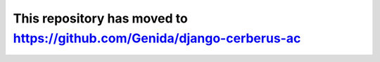 This repository has moved to https://github.com/Genida/django-cerberus-ac
=========================================================================
